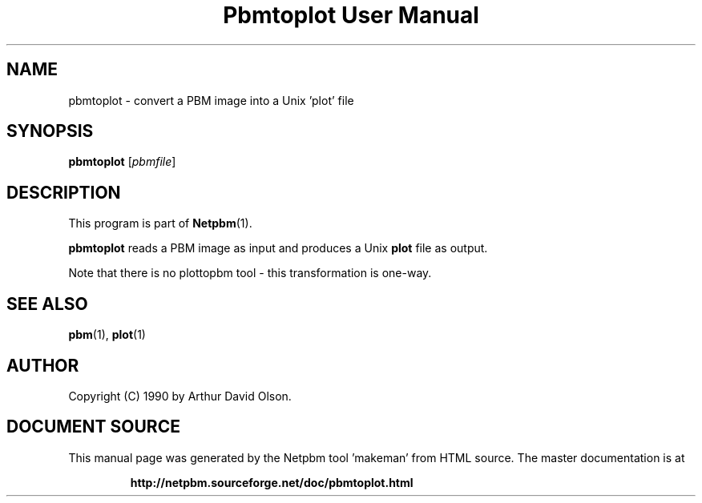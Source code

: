 \
.\" This man page was generated by the Netpbm tool 'makeman' from HTML source.
.\" Do not hand-hack it!  If you have bug fixes or improvements, please find
.\" the corresponding HTML page on the Netpbm website, generate a patch
.\" against that, and send it to the Netpbm maintainer.
.TH "Pbmtoplot User Manual" 0 "1 September 1990" "netpbm documentation"

.UN lbAB
.SH NAME
pbmtoplot - convert a PBM image into a Unix 'plot' file

.UN lbAC
.SH SYNOPSIS

\fBpbmtoplot\fP
[\fIpbmfile\fP]

.UN lbAD
.SH DESCRIPTION
.PP
This program is part of
.BR "Netpbm" (1)\c
\&.
.PP
\fBpbmtoplot\fP reads a PBM image as input and produces a Unix
\fBplot\fP file as output.
.PP
Note that there is no plottopbm tool - this transformation is one-way.

.UN lbAE
.SH SEE ALSO
.BR "pbm" (1)\c
\&,
\fBplot\fP(1)

.UN lbAF
.SH AUTHOR

Copyright (C) 1990 by Arthur David Olson.
.SH DOCUMENT SOURCE
This manual page was generated by the Netpbm tool 'makeman' from HTML
source.  The master documentation is at
.IP
.B http://netpbm.sourceforge.net/doc/pbmtoplot.html
.PP